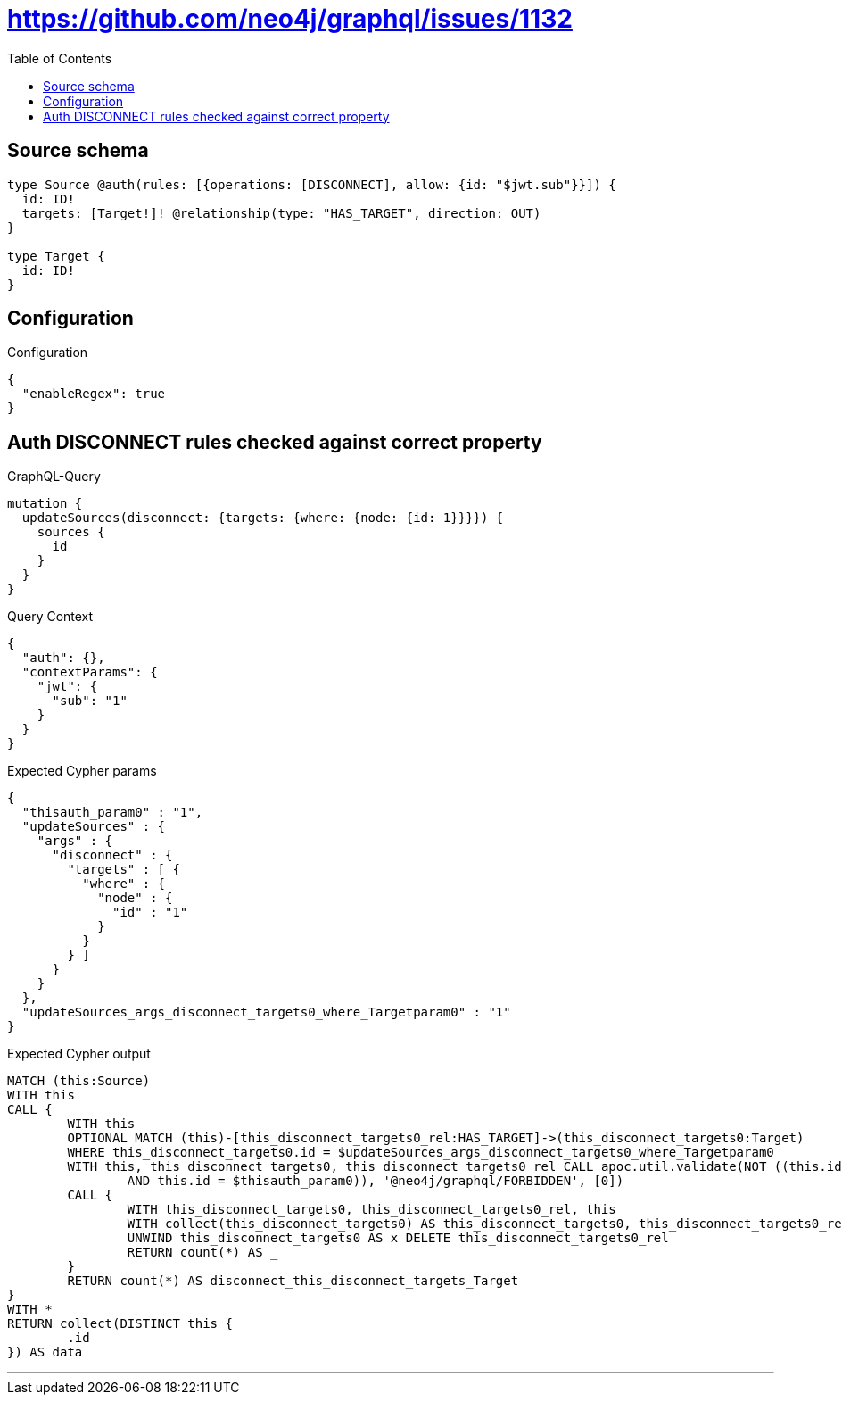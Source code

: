 :toc:

= https://github.com/neo4j/graphql/issues/1132

== Source schema

[source,graphql,schema=true]
----
type Source @auth(rules: [{operations: [DISCONNECT], allow: {id: "$jwt.sub"}}]) {
  id: ID!
  targets: [Target!]! @relationship(type: "HAS_TARGET", direction: OUT)
}

type Target {
  id: ID!
}
----

== Configuration

.Configuration
[source,json,schema-config=true]
----
{
  "enableRegex": true
}
----
== Auth DISCONNECT rules checked against correct property

.GraphQL-Query
[source,graphql]
----
mutation {
  updateSources(disconnect: {targets: {where: {node: {id: 1}}}}) {
    sources {
      id
    }
  }
}
----

.Query Context
[source,json,query-config=true]
----
{
  "auth": {},
  "contextParams": {
    "jwt": {
      "sub": "1"
    }
  }
}
----

.Expected Cypher params
[source,json]
----
{
  "thisauth_param0" : "1",
  "updateSources" : {
    "args" : {
      "disconnect" : {
        "targets" : [ {
          "where" : {
            "node" : {
              "id" : "1"
            }
          }
        } ]
      }
    }
  },
  "updateSources_args_disconnect_targets0_where_Targetparam0" : "1"
}
----

.Expected Cypher output
[source,cypher]
----
MATCH (this:Source)
WITH this
CALL {
	WITH this
	OPTIONAL MATCH (this)-[this_disconnect_targets0_rel:HAS_TARGET]->(this_disconnect_targets0:Target)
	WHERE this_disconnect_targets0.id = $updateSources_args_disconnect_targets0_where_Targetparam0
	WITH this, this_disconnect_targets0, this_disconnect_targets0_rel CALL apoc.util.validate(NOT ((this.id IS NOT NULL
		AND this.id = $thisauth_param0)), '@neo4j/graphql/FORBIDDEN', [0])
	CALL {
		WITH this_disconnect_targets0, this_disconnect_targets0_rel, this
		WITH collect(this_disconnect_targets0) AS this_disconnect_targets0, this_disconnect_targets0_rel, this
		UNWIND this_disconnect_targets0 AS x DELETE this_disconnect_targets0_rel
		RETURN count(*) AS _
	}
	RETURN count(*) AS disconnect_this_disconnect_targets_Target
}
WITH *
RETURN collect(DISTINCT this {
	.id
}) AS data
----

'''

